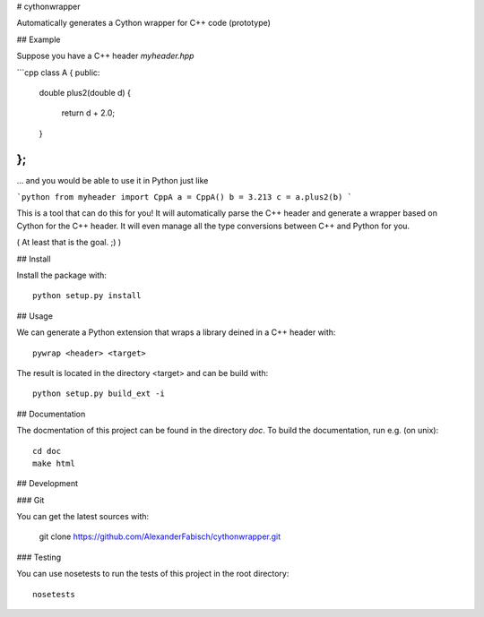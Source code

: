 # cythonwrapper

Automatically generates a Cython wrapper for C++ code (prototype)

## Example

Suppose you have a C++ header `myheader.hpp`

```cpp
class A
{
public:
    double plus2(double d)
    {
        return d + 2.0;
    }
};
```

... and you would be able to use it in Python just like

```python
from myheader import CppA
a = CppA()
b = 3.213
c = a.plus2(b)
```

This is a tool that can do this for you! It will automatically parse the
C++ header and generate a wrapper based on Cython for the C++ header. It
will even manage all the type conversions between C++ and Python for you.

( At least that is the goal. ;) )

## Install

Install the package with::

    python setup.py install

## Usage

We can generate a Python extension that wraps a library deined in a C++ header
with::

    pywrap <header> <target>

The result is located in the directory <target> and can be build with::

    python setup.py build_ext -i

## Documentation

The docmentation of this project can be found in the directory `doc`. To
build the documentation, run e.g. (on unix)::

    cd doc
    make html

## Development

### Git

You can get the latest sources with:

    git clone https://github.com/AlexanderFabisch/cythonwrapper.git

### Testing

You can use nosetests to run the tests of this project in the root directory::

    nosetests
